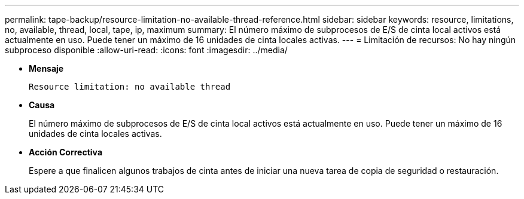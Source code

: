 ---
permalink: tape-backup/resource-limitation-no-available-thread-reference.html 
sidebar: sidebar 
keywords: resource, limitations, no, available, thread, local, tape, ip, maximum 
summary: El número máximo de subprocesos de E/S de cinta local activos está actualmente en uso. Puede tener un máximo de 16 unidades de cinta locales activas. 
---
= Limitación de recursos: No hay ningún subproceso disponible
:allow-uri-read: 
:icons: font
:imagesdir: ../media/


[role="lead"]
* *Mensaje*
+
`Resource limitation: no available thread`

* *Causa*
+
El número máximo de subprocesos de E/S de cinta local activos está actualmente en uso. Puede tener un máximo de 16 unidades de cinta locales activas.

* *Acción Correctiva*
+
Espere a que finalicen algunos trabajos de cinta antes de iniciar una nueva tarea de copia de seguridad o restauración.


